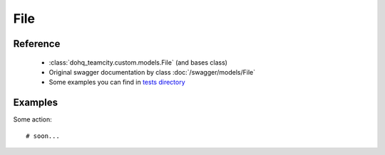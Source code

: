 ############
File
############

Reference
========

  + :class:`dohq_teamcity.custom.models.File` (and bases class)
  + Original swagger documentation by class :doc:`/swagger/models/File`
  + Some examples you can find in `tests directory <https://github.com/devopshq/teamcity/blob/develop/test>`_

Examples
========
Some action::

    # soon...


